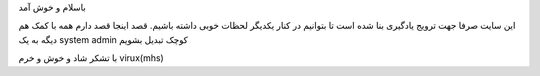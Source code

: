 .. title: linuxkhan
.. slug: linuxkhan
.. date: 2017-07-29 23:17:26 UTC+04:30
.. tags: linuxkhan,first,new
.. author: virux
.. category: 
.. link:  http://linuxkhan.ir/
.. description: linuxkhan
.. type: text 


باسلام و خوش آمد 

این سایت صرفا جهت ترویج یادگیری بنا شده است تا بتوانیم در کنار یکدیگر لحظات خوبی
داشته باشیم.
قصد اینجا قصد دارم همه با کمک هم دیگه به یک system admin کوچک تبدیل بشویم

با تشکر
شاد و خوش و خرم
virux(mhs)


